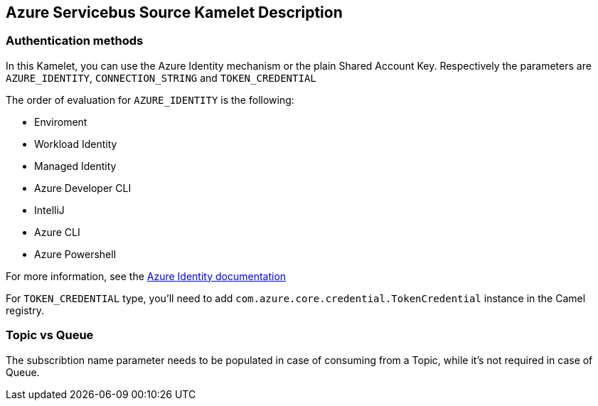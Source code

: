 == Azure Servicebus Source Kamelet Description

=== Authentication methods

In this Kamelet, you can use the Azure Identity mechanism or the plain Shared Account Key. Respectively the parameters are `AZURE_IDENTITY`, `CONNECTION_STRING` and `TOKEN_CREDENTIAL`

The order of evaluation for `AZURE_IDENTITY` is the following:

 - Enviroment
 - Workload Identity 
 - Managed Identity 
 - Azure Developer CLI 
 - IntelliJ
 - Azure CLI
 - Azure Powershell

For more information, see the https://learn.microsoft.com/en-us/java/api/overview/azure/identity-readme[Azure Identity documentation]

For `TOKEN_CREDENTIAL` type, you'll need to add `com.azure.core.credential.TokenCredential` instance in the Camel registry.

=== Topic vs Queue

The subscribtion name parameter needs to be populated in case of consuming from a Topic, while it's not required in case of Queue.
